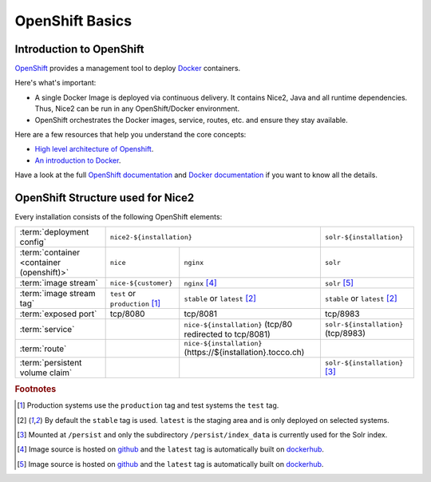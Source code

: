 OpenShift Basics
================


Introduction to OpenShift
-------------------------

`OpenShift`_ provides a management tool to deploy `Docker`_ containers.

Here's what's important:

* A single Docker Image is deployed via continuous delivery. It contains Nice2, Java and all runtime
  dependencies. Thus, Nice2 can be run in any OpenShift/Docker environment.
* OpenShift orchestrates the Docker images, service, routes, etc. and ensure they stay available.

Here are a few resources that help you understand the core concepts:

* `High level architecture of Openshift <https://docs.openshift.org/latest/architecture/index.html>`_.
* `An introduction to Docker <https://en.wikipedia.org/wiki/Docker_(software)>`_.

Have a look at the full `OpenShift documentation`_ and `Docker documentation`_ if you want to know all the details.

.. _Docker: https://www.docker.com/
.. _Docker documentation: https://docs.docker.com/
.. _OpenShift: https://www.openshift.org/
.. _OpenShift documentation: https://docs.openshift.org/latest/


OpenShift Structure used for Nice2
----------------------------------

Every installation consists of the following OpenShift elements:

+------------------------------+----------------------------------------------------------------------------+---------------------------------+
| :term:`deployment config`    | ``nice2-${installation}``                                                  | ``solr-${installation}``        |
+------------------------------+-----------------------------------+----------------------------------------+---------------------------------+
| :term:`container             | ``nice``                          | ``nginx``                              | ``solr``                        |
| <container (openshift)>`     |                                   |                                        |                                 |
+------------------------------+-----------------------------------+----------------------------------------+---------------------------------+
| :term:`image stream`         | ``nice-${customer}``              | ``nginx`` [#f4]_                       | ``solr`` [#f5]_                 |
+------------------------------+-----------------------------------+----------------------------------------+---------------------------------+
| :term:`image stream tag`     | ``test`` or ``production`` [#f1]_ | ``stable`` or ``latest`` [#f2]_        | ``stable`` or ``latest`` [#f2]_ |
+------------------------------+-----------------------------------+----------------------------------------+---------------------------------+
| :term:`exposed port`         | tcp/8080                          | tcp/8081                               | tcp/8983                        |
+------------------------------+-----------------------------------+----------------------------------------+---------------------------------+
| :term:`service`              |                                   | ``nice-${installation}``               | ``solr-${installation}``        |
|                              |                                   | (tcp/80 redirected to tcp/8081)        | (tcp/8983)                      |
+------------------------------+-----------------------------------+----------------------------------------+---------------------------------+
| :term:`route`                |                                   | ``nice-${installation}``               |                                 |
|                              |                                   | (https\://${installation}.tocco.ch)    |                                 |
+------------------------------+-----------------------------------+----------------------------------------+---------------------------------+
| :term:`persistent volume     |                                   |                                        | ``solr-${installation}`` [#f3]_ |
| claim`                       |                                   |                                        |                                 |
+------------------------------+-----------------------------------+----------------------------------------+---------------------------------+


.. rubric:: Footnotes

.. [#f1] Production systems use the ``production`` tag and test systems the ``test`` tag.
.. [#f2] By default the ``stable`` tag is used. ``latest`` is the staging area and is only deployed on selected systems.
.. [#f3] Mounted at ``/persist`` and only the subdirectory ``/persist/index_data`` is currently used for the Solr index.
.. [#f4] Image source is hosted on `github <https://github.com/tocco/openshift-nginx>`_ and the ``latest`` tag is
         automatically built on `dockerhub <https://hub.docker.com/r/toccoag/openshift-nginx/>`_.
.. [#f5] Image source is hosted on `github <https://github.com/tocco/openshift-solr>`_ and the ``latest`` tag is
         automatically built on `dockerhub <https://hub.docker.com/r/toccoag/openshift-solr/>`_.
